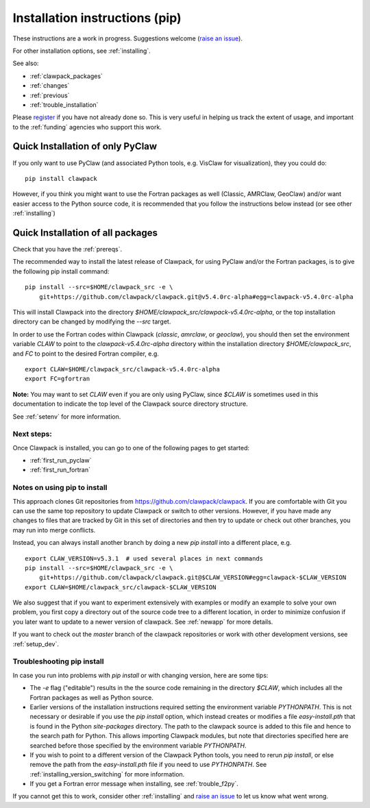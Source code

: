 .. _installing_pip:

**************************************
Installation instructions (pip)
**************************************

These instructions are a work in progress.  Suggestions welcome 
(`raise an issue <https://github.com/clawpack/doc/issues>`_).

For other installation options, see :ref:`installing`.

See also:

* :ref:`clawpack_packages`
* :ref:`changes`
* :ref:`previous`
* :ref:`trouble_installation`

Please `register <http://depts.washington.edu/clawpack/register/index.html>`_
if you have not already done so.  This is very useful in helping
us track the extent of usage, and important to the :ref:`funding` agencies
who support this work.


.. _install_quick:

Quick Installation of only PyClaw
=====================================

If you only want to use PyClaw (and associated Python
tools, e.g. VisClaw for visualization), they you could do::

    pip install clawpack

However, if you think you might want to use the Fortran packages as well
(Classic, AMRClaw, GeoClaw) and/or want easier access to the Python source
code, it is recommended that you follow the instructions below instead (or
see other :ref:`installing`)

Quick Installation of all packages
=====================================

Check that you have the :ref:`prereqs`.

The recommended way to install the latest release of Clawpack, for
using PyClaw and/or the Fortran packages, is to give the following pip
install command::  

    pip install --src=$HOME/clawpack_src -e \
        git+https://github.com/clawpack/clawpack.git@v5.4.0rc-alpha#egg=clawpack-v5.4.0rc-alpha

This will install Clawpack into the directory
`$HOME/clawpack_src/clawpack-v5.4.0rc-alpha`, or the top 
installation directory can be changed by modifying the `--src` target.

In order to use the Fortran codes within Clawpack (`classic`,
`amrclaw`, or `geoclaw`), you should then set the environment
variable `CLAW` to point to the `clawpack-v5.4.0rc-alpha` directory within
the installation directory `$HOME/clawpack_src`, and `FC` to point
to the desired Fortran compiler, e.g. ::

    export CLAW=$HOME/clawpack_src/clawpack-v5.4.0rc-alpha
    export FC=gfortran

**Note:** 
You may want to set `CLAW` even if you are only using PyClaw, since `$CLAW` is
sometimes used in this documentation to indicate the top level of the
Clawpack source directory structure.

See :ref:`setenv` for more information.

Next steps:
-----------

Once Clawpack is installed, you can go to one of the following pages to get
started:

- :ref:`first_run_pyclaw`
- :ref:`first_run_fortran`

Notes on using pip to install
-----------------------------

This approach clones Git repositories from
https://github.com/clawpack/clawpack.  If you are comfortable with
Git you can use the same top repository to update Clawpack or switch
to other versions.  However, if you have made any changes to files
that are tracked by Git in this set of directories and then try to
update or check out other branches, you may run into merge conflicts.

Instead, you can always install another branch by doing a new
`pip install` into a different place, e.g. ::

    export CLAW_VERSION=v5.3.1  # used several places in next commands
    pip install --src=$HOME/clawpack_src -e \
        git+https://github.com/clawpack/clawpack.git@$CLAW_VERSION#egg=clawpack-$CLAW_VERSION
    export CLAW=$HOME/clawpack_src/clawpack-$CLAW_VERSION

We also suggest that if you want to experiment extensively with examples or
modify an example to solve your own problem, you first copy a directory out
of the source code tree to a different location, in order to minimize
confusion if you later want to update to a newer version of clawpack.  See
:ref:`newapp` for more details.

If you want to check out the `master` branch of the clawpack repositories or
work with other development versions, see :ref:`setup_dev`.

.. _trouble_pip:

Troubleshooting pip install
---------------------------

In case you run into problems with `pip install` or with changing version,
here are some tips:

- The `-e` flag ("editable") results in the the source code
  remaining in the directory `$CLAW`, which includes all the Fortran packages as
  well as Python source.

- Earlier versions of the installation instructions required setting the
  environment variable `PYTHONPATH`.  This is not necessary or desirable if
  you use the `pip install` option, which instead
  creates or modifies a file `easy-install.pth` that is
  found in the Python `site-packages` directory.
  The path to the clawpack source is added to this file and hence to the
  search path for Python.  This allows importing Clawpack modules, but note
  that directories specified here are searched before those specified by
  the environment variable `PYTHONPATH`.  

- If you wish to point to a different version of the Clawpack Python tools, 
  you need to rerun `pip install`, or else remove the path from the
  `easy-install.pth` file if you need to use `PYTHONPATH`.
  See :ref:`installing_version_switching` for more information.

- If you get a Fortran error message when installing, see
  :ref:`trouble_f2py`.

If you cannot get this to work, consider other :ref:`installing` and 
`raise an issue <https://github.com/clawpack/doc/issues>`_ to let us know
what went wrong.

